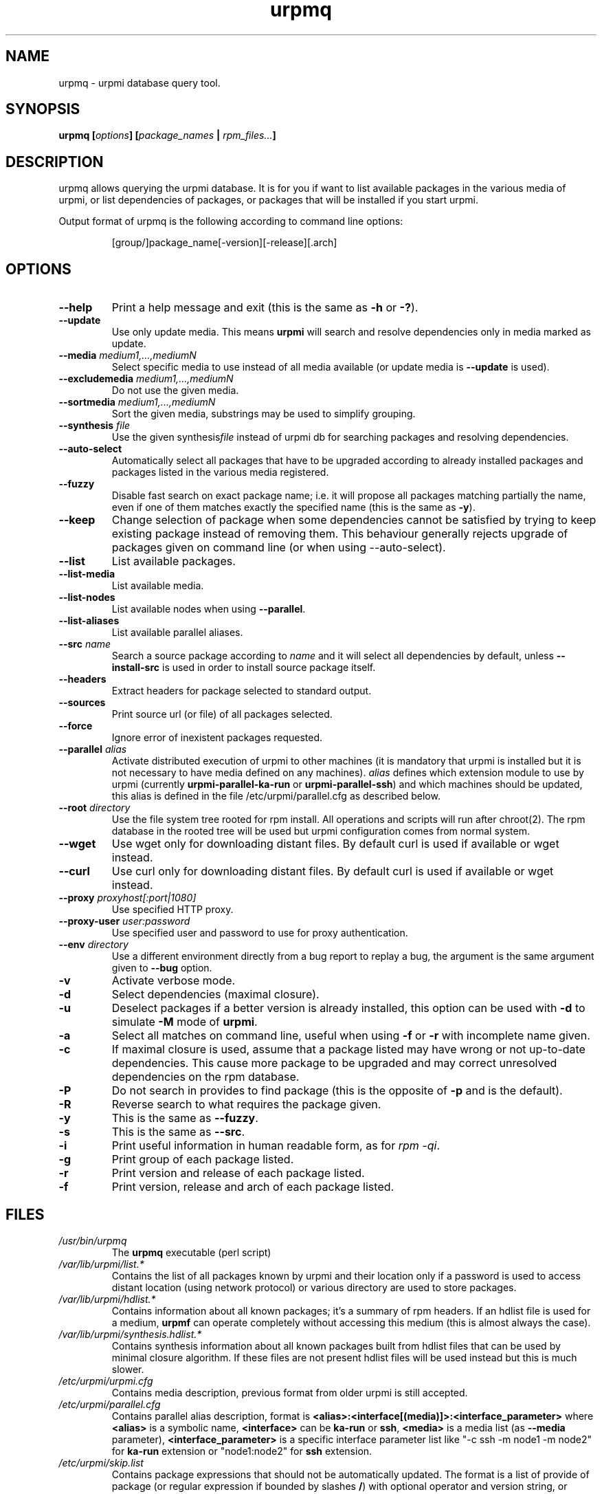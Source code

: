 .TH urpmq 8 "28 Aug 2002" "MandrakeSoft" "Mandrake Linux"
.IX urpmq
.SH NAME
urpmq \- urpmi database query tool.
.SH SYNOPSIS
.B urpmq [\fIoptions\fP] [\fIpackage_names\fP | \fIrpm_files...\fP]
.SH DESCRIPTION
urpmq allows querying the urpmi database. It is for you if want to list
available packages in the various media of urpmi, or list dependencies of
packages, or packages that will be installed if you start urpmi.
.PP
Output format of urpmq is the following according to command line options:
.IP
[group/]package_name[-version][-release][.arch]
.SH OPTIONS
.IP "\fB\--help\fP"
Print a help message and exit (this is the same as \fB-h\fP or \fB-?\fP).
.IP "\fB\--update\fP"
Use only update media. This means \fBurpmi\fP will search and resolve
dependencies only in media marked as update.
.IP "\fB\--media\fP \fImedium1,...,mediumN\fP"
Select specific media to use instead of all media available (or update media is
\fB--update\fP is used).
.IP "\fB\--excludemedia\fP \fImedium1,...,mediumN\fP"
Do not use the given media.
.IP "\fB\--sortmedia\fP \fImedium1,...,mediumN\fP"
Sort the given media, substrings may be used to simplify grouping.
.IP "\fB\--synthesis\fP \fIfile\fP"
Use the given synthesis\fIfile\fP instead of urpmi db for searching packages and
resolving dependencies.
.IP "\fB\--auto-select\fP"
Automatically select all packages that have to be upgraded according to already
installed packages and packages listed in the various media registered.
.IP "\fB\--fuzzy\fP"
Disable fast search on exact package name; i.e. it will propose all
packages matching partially the name, even if one of them matches exactly the
specified name (this is the same as \fB\-y\fP).
.IP "\fB\--keep\fP"
Change selection of package when some dependencies cannot be satisfied by trying
to keep existing package instead of removing them. This behaviour generally
rejects upgrade of packages given on command line (or when using --auto-select).
.IP "\fB\--list\fP"
List available packages.
.IP "\fB\--list-media\fP"
List available media.
.IP "\fB\--list-nodes\fP"
List available nodes when using \fB--parallel\fP.
.IP "\fB\--list-aliases\fP"
List available parallel aliases.
.IP "\fB\--src\fP \fIname\fP"
Search a source package according to \fIname\fP and it will select all dependencies by
default, unless \fB\--install-src\fP is used in order to install source package
itself.
.IP "\fB\--headers\fP"
Extract headers for package selected to standard output.
.IP "\fB\--sources\fP"
Print source url (or file) of all packages selected.
.IP "\fB\--force\fP"
Ignore error of inexistent packages requested.
.IP "\fB\--parallel\fP \fIalias\fP"
Activate distributed execution of urpmi to other machines (it is mandatory that
urpmi is installed but it is not necessary to have media defined on any
machines). \fIalias\fP defines which extension module to use by urpmi (currently
\fBurpmi-parallel-ka-run\fP or \fBurpmi-parallel-ssh\fP) and which machines
should be updated, this alias is defined in the file /etc/urpmi/parallel.cfg as
described below.
.IP "\fB\--root\fP \fIdirectory\fP"
Use the file system tree rooted for rpm install. All operations and scripts
will run after chroot(2). The rpm database in the rooted tree will be used but
urpmi configuration comes from normal system.
.IP "\fB\--wget\fP"
Use wget only for downloading distant files. By default curl is used if
available or wget instead.
.IP "\fB\--curl\fP"
Use curl only for downloading distant files. By default curl is used if
available or wget instead.
.IP "\fB\--proxy\fP \fIproxyhost[:port|1080]\fP"
Use specified HTTP proxy.
.IP "\fB\--proxy-user\fP \fIuser:password\fP"
Use specified user and password to use for proxy authentication.
.IP "\fB\--env\fP \fIdirectory\fP"
Use a different environment directly from a bug report to replay a bug, the
argument is the same argument given to \fB--bug\fP option.
.IP "\fB\-v\fP"
Activate verbose mode.
.IP "\fB\-d\fP"
Select dependencies (maximal closure).
.IP "\fB\-u\fP"
Deselect packages if a better version is already installed, this option can be
used with \fB-d\fP to simulate \fB-M\fP mode of \fBurpmi\fP.
.IP "\fB\-a\fP"
Select all matches on command line, useful when using \fB-f\fP or \fB-r\fP with
incomplete name given.
.IP "\fB\-c\fP"
If maximal closure is used, assume that a package listed may have wrong or not
up-to-date dependencies. This cause more package to be upgraded and may correct
unresolved dependencies on the rpm database.
.IP "\fB\-P\fP"
Do not search in provides to find package (this is the opposite of \fB-p\fP and
is the default).
.IP "\fB\-R\fP"
Reverse search to what requires the package given.
.IP "\fB\-y\fP"
This is the same as \fB--fuzzy\fP.
.IP "\fB\-s\fP"
This is the same as \fB--src\fP.
.IP "\fB\-i\fP"
Print useful information in human readable form, as for \fIrpm -qi\fP.
.IP "\fB\-g\fP"
Print group of each package listed.
.IP "\fB\-r\fP"
Print version and release of each package listed.
.IP "\fB\-f\fP"
Print version, release and arch of each package listed.
.SH FILES
.de FN
\fI\|\\$1\|\fP
..
.TP
.FN /usr/bin/urpmq
The \fBurpmq\fP executable (perl script)
.TP
.FN /var/lib/urpmi/list.*
Contains the list of all packages known by urpmi and their location only
if a password is used to access distant location (using network protocol) or
various directory are used to store packages.
.TP
.FN /var/lib/urpmi/hdlist.*
Contains information about all known packages; it's a summary of rpm headers.
If an hdlist file is used for a medium, \fBurpmf\fP can operate completely
without accessing this medium (this is almost always the case).
.TP
.FN /var/lib/urpmi/synthesis.hdlist.*
Contains synthesis information about all known packages built from hdlist files
that can be used by minimal closure algorithm. If these files are not present
hdlist files will be used instead but this is much slower.
.TP
.FN /etc/urpmi/urpmi.cfg
Contains media description, previous format from older urpmi is still accepted.
.TP
.FN /etc/urpmi/parallel.cfg
Contains parallel alias description, format is
\fB<alias>:<interface[(media)]>:<interface_parameter>\fP where \fB<alias>\fP is
a symbolic name, \fB<interface>\fP can be \fBka-run\fP or \fBssh\fP,
\fB<media>\fP is a media list (as \fB--media\fP parameter),
\fB<interface_parameter>\fP is a specific interface parameter list like "-c ssh
-m node1 -m node2" for \fBka-run\fP extension or "node1:node2" for \fBssh\fP
extension.
.TP
.FN /etc/urpmi/skip.list
Contains package expressions that should not be automatically updated. The
format is a list of provide of package (or regular expression if bounded by
slashes \fB/\fP) with optional operator and version string, or regular
expression to match the fullname of packages too.
.TP
.FN /etc/urpmi/inst.list
Contains package names that should be installed instead of updated.
.SH SEE ALSO
\fIurpmi.addmedia\fP(8),
\fIurpmi.update\fP(8),
\fIurpmi.removemedia\fP(8),
\fIurpmf\fP(8),
\fIurpmi\fP(8),
.SH AUTHOR
Pascal Rigaux, Mandrakesoft <pixel@mandrakesoft.com> (original author)
.PP
Francois Pons, Mandrakesoft <fpons@mandrakesoft.com> (current author)
